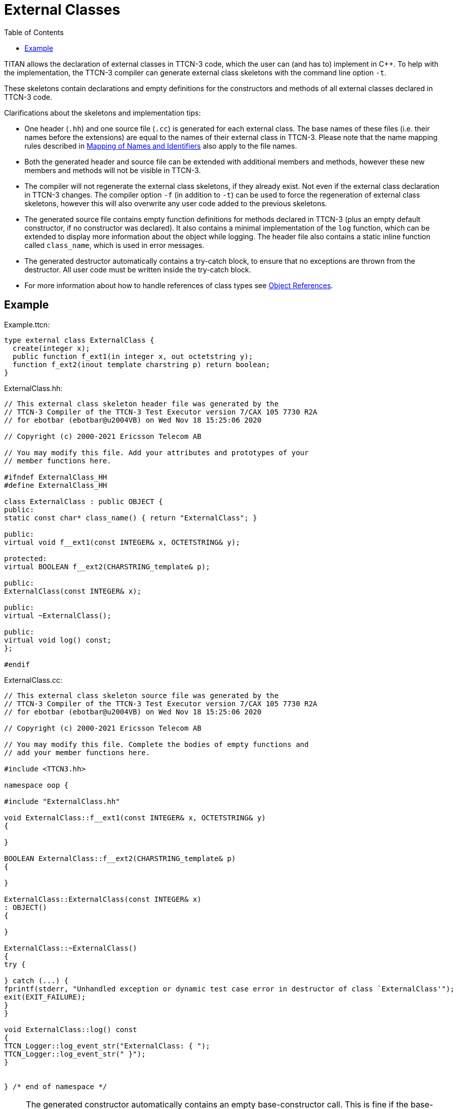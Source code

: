 = External Classes
:table-number: 0
:toc:

TITAN allows the declaration of external classes in TTCN-3 code, which the user can (and has to) implement in {cpp}.
To help with the implementation, the TTCN-3 compiler can generate external class skeletons with the command line option `-t`.

These skeletons contain declarations and empty definitions for the constructors and methods of all external classes declared in TTCN-3 code. 

Clarifications about the skeletons and implementation tips:

* One header (`.hh`) and one source file (`.cc`) is generated for each external class. The base names of these files (i.e. their names before the extensions) are equal to the names of their external class in TTCN-3. Please note that the name mapping rules described in <<6-mapping_ttcn3_data_types_to_c++_constructs.adoc#mapping-of-names-and-identifiers, Mapping of Names and Identifiers>> also apply to the file names.
* Both the generated header and source file can be extended with additional members and methods, however these new members and methods will not be visible in TTCN-3.
* The compiler will not regenerate the external class skeletons, if they already exist. Not even if the external class declaration in TTCN-3 changes. The compiler option `-f` (in addition to `-t`) can be used to force the regeneration of external class skeletons, however this will also overwrite any user code added to the previous skeletons.
* The generated source file contains empty function definitions for methods declared in TTCN-3 (plus an empty default constructor, if no constructor was declared). It also contains a minimal implementation of the `log` function, which can be extended to display more information about the object while logging. The header file also contains a static inline function called `class_name`, which is used in error messages.
* The generated destructor automatically contains a try-catch block, to ensure that no exceptions are thrown from the destructor. All user code must be written inside the try-catch block.
* For more information about how to handle references of class types see <<6-mapping_ttcn3_data_types_to_c++_constructs.adoc#object-references, Object References>>.

== Example

Example.ttcn:
[source]
----
type external class ExternalClass {
  create(integer x);
  public function f_ext1(in integer x, out octetstring y);
  function f_ext2(inout template charstring p) return boolean;  
}
----

ExternalClass.hh:
[source]
----
// This external class skeleton header file was generated by the
// TTCN-3 Compiler of the TTCN-3 Test Executor version 7/CAX 105 7730 R2A
// for ebotbar (ebotbar@u2004VB) on Wed Nov 18 15:25:06 2020

// Copyright (c) 2000-2021 Ericsson Telecom AB

// You may modify this file. Add your attributes and prototypes of your
// member functions here.

#ifndef ExternalClass_HH
#define ExternalClass_HH

class ExternalClass : public OBJECT {
public:
static const char* class_name() { return "ExternalClass"; }

public:
virtual void f__ext1(const INTEGER& x, OCTETSTRING& y);

protected:
virtual BOOLEAN f__ext2(CHARSTRING_template& p);

public:
ExternalClass(const INTEGER& x);

public:
virtual ~ExternalClass();

public:
virtual void log() const;
};

#endif
----

ExternalClass.cc:
[source]
----
// This external class skeleton source file was generated by the
// TTCN-3 Compiler of the TTCN-3 Test Executor version 7/CAX 105 7730 R2A
// for ebotbar (ebotbar@u2004VB) on Wed Nov 18 15:25:06 2020

// Copyright (c) 2000-2021 Ericsson Telecom AB

// You may modify this file. Complete the bodies of empty functions and
// add your member functions here.

#include <TTCN3.hh>

namespace oop {

#include "ExternalClass.hh"

void ExternalClass::f__ext1(const INTEGER& x, OCTETSTRING& y)
{

}

BOOLEAN ExternalClass::f__ext2(CHARSTRING_template& p)
{

}

ExternalClass::ExternalClass(const INTEGER& x)
: OBJECT()
{

}

ExternalClass::~ExternalClass()
{
try {

} catch (...) {
fprintf(stderr, "Unhandled exception or dynamic test case error in destructor of class `ExternalClass'");
exit(EXIT_FAILURE);
}
}

void ExternalClass::log() const
{
TTCN_Logger::log_event_str("ExternalClass: { ");
TTCN_Logger::log_event_str(" }");
}


} /* end of namespace */
----

NOTE: The generated constructor automatically contains an empty base-constructor call. This is fine if the base-constructor has no parameters (e.g. it has a default constructor). If the base-constructor has at least one parameter, then appropriate parameter values need to be added to the base-constructor call, otherwise it won't compile.
